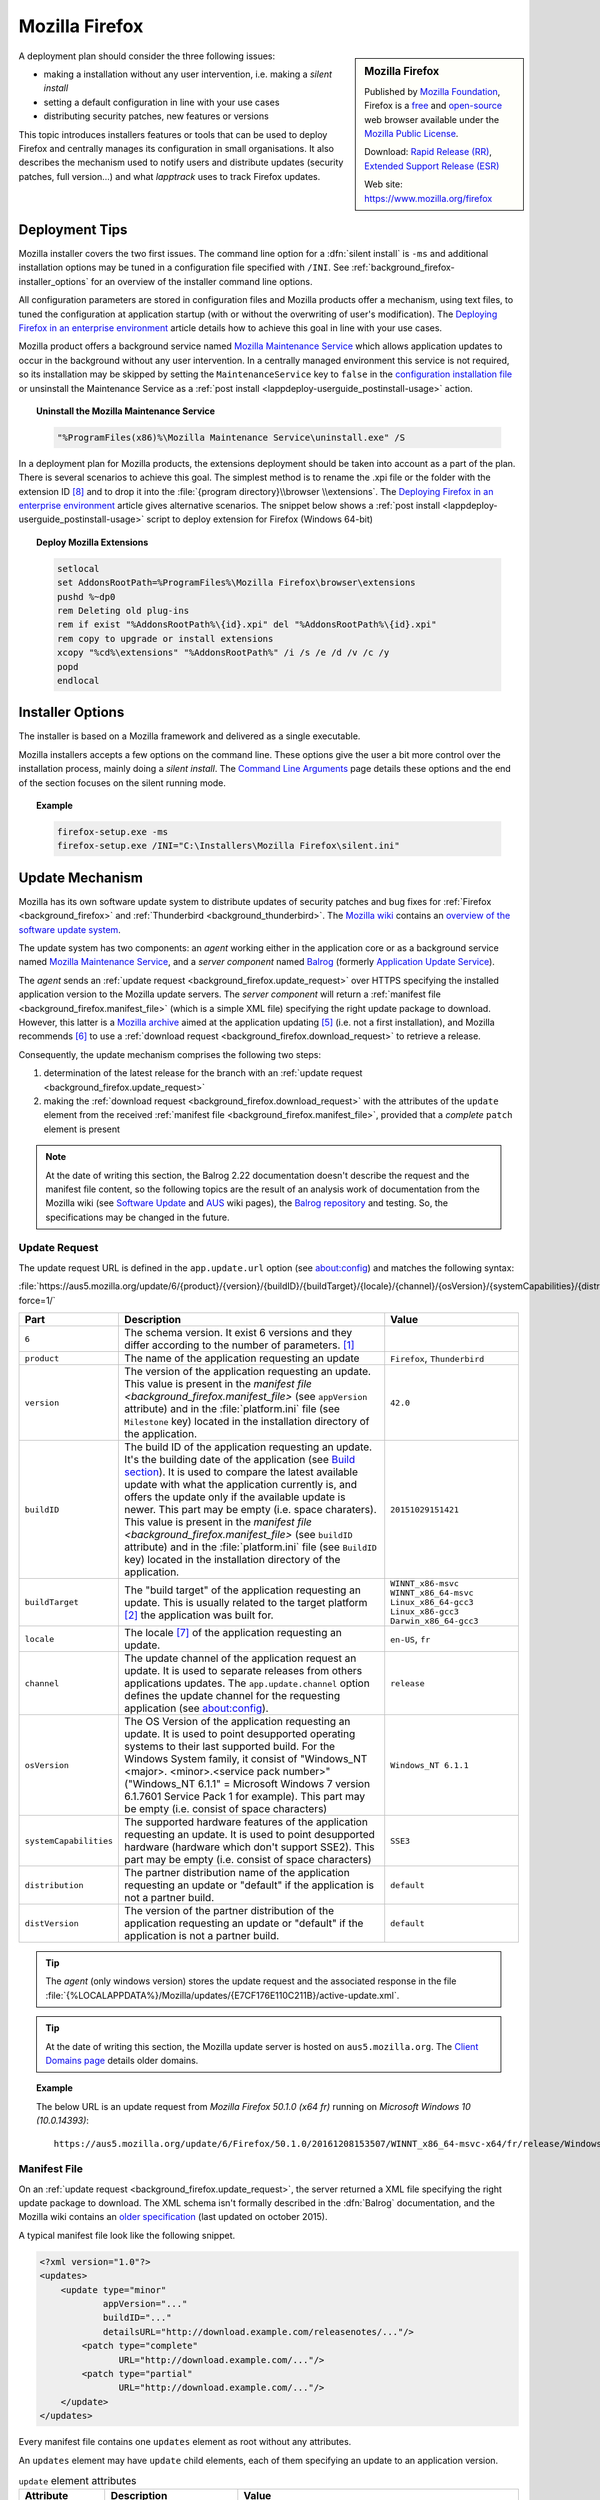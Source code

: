 .. Set the default domain and role, for limiting the markup overhead.
.. default-domain:: py
.. default-role:: any

.. _background_firefox:

Mozilla Firefox
===============
.. sectionauthor:: Frédéric MEZOU <frederic.mezou@free.fr>

.. sidebar:: Mozilla Firefox

    .. image:: firefox_logo.png
        :align: center
        :height: 83

    Published by `Mozilla Foundation <https://www.mozilla.org/en-US/foundation/>`_,
    Firefox is a `free <http://www.gnu.org/philosophy/free-sw.html>`_ and
    `open-source <http://www.opensource.org/docs/definition.php>`_ web browser
    available under the `Mozilla Public License <https://www.mozilla.org/en-US/MPL/>`_.

    Download: `Rapid Release (RR) <http://www.mozilla.org/firefox/all/>`_,
    `Extended Support Release (ESR) <https://www.mozilla.org/firefox/organizations/all.html>`_

    Web site: https://www.mozilla.org/firefox

A deployment plan should consider the three following issues:

* making a installation without any user intervention, i.e. making a `silent
  install`
* setting a default configuration in line with your use cases
* distributing security patches, new features or versions

This topic introduces installers features or tools that can be used to deploy
Firefox and centrally manages its configuration in small organisations. It also
describes the mechanism used to notify users and distribute updates (security
patches, full version...) and what `lapptrack` uses to track Firefox updates.


Deployment Tips
---------------

Mozilla installer covers the two first issues. The command line option for a
:dfn:`silent install` is ``-ms`` and additional installation options may be
tuned in a configuration file specified with ``/INI``. See
:ref:`background_firefox-installer_options` for an overview of the installer
command line options.

All configuration parameters are stored in configuration files and Mozilla
products offer a mechanism, using text files, to tuned the configuration at
application startup (with or without the overwriting of user's modification).
The `Deploying Firefox in an enterprise environment
<https://developer.mozilla.org/en-US/Firefox/Enterprise_deployment>`_ article
details how to achieve this goal in line with your use cases.

Mozilla product offers a background service named `Mozilla Maintenance Service
<https://support.mozilla.org/t5/Install-and-Update/What-is-the-Mozilla-
Maintenance-Service/ta-p/11800>`_ which allows application updates to occur in
the background without any user intervention. In a centrally managed environment
this service is not required, so its installation may be skipped by setting the
``MaintenanceService`` key to ``false`` in the `configuration installation file
<https://wiki.mozilla.org/Installer:Command_Line_Arguments>`_ or unsinstall the
Maintenance Service as a :ref:`post install
<lappdeploy-userguide_postinstall-usage>` action.

.. topic:: Uninstall the Mozilla Maintenance Service

    .. code-block:: winbatch

        "%ProgramFiles(x86)%\Mozilla Maintenance Service\uninstall.exe" /S

In a deployment plan for Mozilla products, the extensions deployment should be
taken into account as a part of the plan. There is several scenarios to achieve
this goal. The simplest method is to rename the .xpi file or the folder with the
extension ID [#emid]_ and to drop it into the :file:`{program directory}\\browser
\\extensions`. The `Deploying Firefox in an enterprise environment
<https://developer.mozilla.org/en-US/Firefox/Enterprise_deployment>`_ article
gives alternative scenarios. The snippet below shows a :ref:`post install
<lappdeploy-userguide_postinstall-usage>` script to deploy extension for Firefox
(Windows 64-bit)

.. topic:: Deploy Mozilla Extensions

    .. code-block:: winbatch

        setlocal
        set AddonsRootPath=%ProgramFiles%\Mozilla Firefox\browser\extensions
        pushd %~dp0
        rem Deleting old plug-ins
        rem if exist "%AddonsRootPath%\{id}.xpi" del "%AddonsRootPath%\{id}.xpi"
        rem copy to upgrade or install extensions
        xcopy "%cd%\extensions" "%AddonsRootPath%" /i /s /e /d /v /c /y
        popd
        endlocal


.. _background_firefox-installer_options:

Installer Options
-----------------

The installer is based on a Mozilla framework and delivered as a single
executable.

Mozilla installers accepts a few options on the command line. These options give
the user a bit more control over the installation process, mainly doing a
`silent install`. The `Command Line Arguments <https://wiki.mozilla.org/
Installer:Command_Line_Arguments>`_ page details these options and the end of
the section focuses on the silent running mode.

.. program:: firefox setup

.. option:: -ms

    make a silent install.

.. option:: /INI=<PATHNAME>

    specifies the full path name of the configuration file. When a configuration
    is specifying, the installer make a silent install.

.. topic:: Example

    .. code-block:: winbatch

        firefox-setup.exe -ms
        firefox-setup.exe /INI="C:\Installers\Mozilla Firefox\silent.ini"


Update Mechanism
----------------

Mozilla has its own software update system to distribute updates of security
patches and bug fixes for :ref:`Firefox <background_firefox>` and
:ref:`Thunderbird <background_thunderbird>`. The `Mozilla wiki
<https://wiki.mozilla.org/Main_Page>`_ contains an `overview of the software
update system <https://wiki.mozilla.org/Software_Update>`_.

The update system has two components: an *agent* working either in the
application core or as a background service named `Mozilla Maintenance Service
<https://support.mozilla.org/t5/Install-and-Update/What-is-the-Mozilla-
Maintenance-Service/ta-p/11800>`_, and a *server component* named `Balrog
<http://mozilla-balrog.readthedocs.io/en/latest/index.html>`_ (formerly
`Application Update Service <https://wiki.mozilla.org/AUS>`_).

The *agent* sends an :ref:`update request <background_firefox.update_request>`
over HTTPS specifying the installed application version  to the Mozilla update
servers. The *server component* will return a :ref:`manifest file
<background_firefox.manifest_file>` (which is a simple XML file) specifying
the right update package to download. However, this latter is a `Mozilla archive
<https://wiki.mozilla.org/Software_Update:MAR>`_ aimed at the application
updating [#mar]_ (i.e. not a first installation), and Mozilla recommends
[#retr]_ to use a :ref:`download request <background_firefox.download_request>`
to retrieve a release.

Consequently, the update mechanism comprises the following two steps:

#. determination of the latest release for the branch with an
   :ref:`update request <background_firefox.update_request>`
#. making the :ref:`download request <background_firefox.download_request>` with
   the attributes of the ``update`` element from the received :ref:`manifest
   file <background_firefox.manifest_file>`, provided that a *complete* ``patch``
   element is present

.. note:: At the date of writing this section, the Balrog 2.22 documentation
   doesn't describe the request and the manifest file content, so the following
   topics are the result of an analysis work of documentation from the Mozilla
   wiki (see `Software Update <https://wiki.mozilla.org/Software_Update>`_ and
   `AUS <https://wiki.mozilla.org/AUS>`_ wiki pages), the `Balrog repository
   <https://github.com/mozilla/balrog>`_ and testing. So, the specifications may
   be changed in the future.


.. _background_firefox.update_request:

Update Request
^^^^^^^^^^^^^^

The update request URL is defined in the ``app.update.url`` option (see
about:config) and matches the following syntax:

:file:`https://aus5.mozilla.org/update/6/{product}/{version}/{buildID}/{buildTarget}/{locale}/{channel}/{osVersion}/{systemCapabilities}/{distribution}/{distVersion}/update.xml?force=1/`

.. list-table::
   :widths: 10 30 15
   :header-rows: 1

   * - Part
     - Description
     - Value
   * - ``6``
     - The schema version. It exist 6 versions and they differ according to
       the number of parameters. [#schema]_
     -
   * - ``product``
     - The name of the application requesting an update
     - ``Firefox``, ``Thunderbird``
   * - ``version``
     - The version of the application requesting an update. This value is
       present in the `manifest file <background_firefox.manifest_file>`
       (see ``appVersion`` attribute) and in the :file:`platform.ini` file
       (see ``Milestone`` key) located in the installation directory of the
       application.
     - ``42.0``
   * - ``buildID``
     - The build ID of the application requesting an update. It's the
       building date of the application (see `Build section
       <https://wiki.mozilla.org/AUS:Manual#Build>`_). It is used to compare
       the latest available update with what the application currently is,
       and offers the update only if the available update is newer. This
       part may be empty (i.e. space charaters). This value is present in
       the `manifest file <background_firefox.manifest_file>` (see
       ``buildID`` attribute) and in the :file:`platform.ini` file (see
       ``BuildID`` key) located in the installation directory of the
       application.
     - ``20151029151421``
   * - ``buildTarget``
     - The "build target" of the application requesting an update. This is
       usually related to the target platform [#mozharnes]_ the application
       was built for.
     - | ``WINNT_x86-msvc``
       | ``WINNT_x86_64-msvc``
       | ``Linux_x86_64-gcc3``
       | ``Linux_x86-gcc3``
       | ``Darwin_x86_64-gcc3``
   * - ``locale``
     - The locale [#locale]_ of the application requesting an update.
     - ``en-US``, ``fr``
   * - ``channel``
     - The update channel of the application request an update. It is used
       to separate releases from others applications updates. The
       ``app.update.channel`` option defines the update channel for the
       requesting application (see about:config).
     - ``release``
   * - ``osVersion``
     - The OS Version of the application requesting an update. It is used to
       point desupported operating systems to their last supported build.
       For the Windows System family, it consist of "Windows_NT <major>.
       <minor>.<service pack number>" ("Windows_NT 6.1.1" = Microsoft Windows 
       7 version 6.1.7601 Service Pack 1 for example). This part may be
       empty (i.e. consist of space characters)
     - ``Windows_NT 6.1.1``
   * - ``systemCapabilities``
     - The supported hardware features of the application requesting an
       update. It is used to point desupported hardware (hardware which
       don't support SSE2). This part may be empty (i.e. consist of space
       characters)
     - ``SSE3``
   * - ``distribution``
     - The partner distribution name of the application requesting an update
       or "default" if the application is not a partner build.
     - ``default``
   * - ``distVersion``
     - The version of the partner distribution of the application requesting
       an update or "default" if the application is not a partner build.
     - ``default``


.. tip:: The *agent* (only windows version) stores the update request and the
   associated response in the file
   :file:`{%LOCALAPPDATA%}/Mozilla/updates/{E7CF176E110C211B}/active-update.xml`.

.. tip:: At the date of writing this section, the Mozilla update server is
   hosted on ``aus5.mozilla.org``. The `Client Domains page
   <https://wiki.mozilla.org/Balrog/ Client_Domains>`_ details older domains.

.. topic:: Example

    The below URL is an update request from *Mozilla Firefox 50.1.0 (x64 fr)*
    running on *Microsoft Windows 10 (10.0.14393)*::

        https://aus5.mozilla.org/update/6/Firefox/50.1.0/20161208153507/WINNT_x86_64-msvc-x64/fr/release/Windows_NT%2010.0.0.0%20(x64)(noBug1296630v1)/SSE3/default/default/update.xml



.. _background_firefox.manifest_file:

Manifest File
^^^^^^^^^^^^^

On an :ref:`update request <background_firefox.update_request>`, the server
returned a XML file specifying the right update package to download. The XML
schema isn't formally described in the :dfn:`Balrog` documentation, and the
Mozilla wiki contains an `older specification <https://wiki.mozilla.org/
Software_Update:updates.xml_Format>`_ (last updated on october 2015).

A typical manifest file look like the following snippet.

.. code-block:: xml

    <?xml version="1.0"?>
    <updates>
        <update type="minor"
                appVersion="..."
                buildID="..."
                detailsURL="http://download.example.com/releasenotes/..."/>
            <patch type="complete"
                   URL="http://download.example.com/..."/>
            <patch type="partial"
                   URL="http://download.example.com/..."/>
        </update>
    </updates>

Every manifest file contains one ``updates`` element as root without any
attributes.

An ``updates`` element may have ``update`` child elements, each of them
specifying an update to an application version.

.. list-table:: ``update`` element attributes
   :widths: 10 30 15
   :header-rows: 1
   :name: update_attrs

   * - Attribute
     - Description
     - Value
   * - ``type``
     - The update type. This attribute was used to describe a major revision, or
       a minor revision (security releases or incremental updates). Nowadays,
       it's very rare to used anything than ``minor`` [#rule]_.
     - | ``minor``
       | ``major``
   * - ``displayVersion``
     - The application version to display. Generally, the *agent* client will
       show this in the UI.
     - ``43.0.1``
   * - ``appVersion``
     - The version of the application.
     - ``43.0.1``
   * - ``platformVersion``
     - The version of the platform (usually Gecko) that the application
       represented is built from. This attribute is deprecated [#apprelease]_
       since Gecko 51.0 and above (i.e. Firefox/Thunderbird 51.0 and above).
     - ``43.0.1``
   * - ``buildID``
     - The build ID of the application.
     - ``20151216175450``
   * - ``detailsURL``
     - The location of the release note of the application update.
     - ``https://www.mozilla.org/fr/firefox/43.0.1/releasenotes/``

An ``update`` element has at least one and no more than two ``patch`` child
elements specifying a patch file to apply to the application to update it to
that version. A patch file describes either binary differences between versions
of the application (partial patches), or complete updates that replace and
remove files as necessary (i.e. a full installer).

.. list-table:: ``patch`` element attributes
   :widths: 10 30 15
   :header-rows: 1
   :name: patch_attrs

   * - Attribute
     - Description
     - Value
   * - ``type``
     - The type of the patch file.
     - | ``complete``
       | ``partial``
   * - ``URL``
     -  The location of the patch file.
     - ``http://download.mozilla.org/?product=firefox-43.0.1-complete&amp;os=win64&amp;lang=fr``
   * - ``hashFunction``
     - The name of the hash algorithm used to calculate the ``hashValue``
       attribute.
     - ``sha512``
   * - ``hashValue``
     - The hash value of the patch file, calculated using the hash algorithm
       defined in the ``hashFunction`` attribute.
     - ``020c01ba..c7f2``
   * - size
     - The file size of the patch file expressed in bytes.
     - ``56171708``

.. topic:: Example

    The manifest file below is the response to the following update request from
    *Mozilla Firefox 42.0 (x64 fr)* running on *Microsoft Windows 7 Entreprise
    (6.1.7601 Service Pack 1 Build 7601)*::

        https://aus5.mozilla.org/update/3/Firefox/42.0/20151029151421/WINNT_x86_64-msvc-x64/fr/release/Windows_NT%206.1.1.0%20(x64)/default/default/update.xml

    .. code-block:: xml

        <?xml version="1.0"?>
        <updates>
           <update type="minor"
                   displayVersion="43.0.1"
                   appVersion="43.0.1"
                   platformVersion="43.0.1"
                   buildID="20151216175450"
                   detailsURL="https://www.mozilla.org/fr/firefox/43.0.1/releasenotes/">
               <patch type="complete"
                      URL="http://download.mozilla.org/?product=firefox-43.0.1-complete&amp;os=win64&amp;lang=fr"
                      hashFunction="sha512"
                      hashValue="020c01badf94867feb4a91b5a85b9f4ef55a9a22154f0012f89820366b300c2ed3799b0a150760775be1352fe2fee68ffb340583909bba08407086bd2927c7f2"
                      size="56171708"/>
               <patch type="partial"
                      URL="http://download.mozilla.org/?product=firefox-43.0.1-partial-42.0&amp;os=win64&amp;lang=fr"
                      hashFunction="sha512"
                      hashValue="7ad8b74561b378b50248010a9946f8abce18d0a69b8392f4f0cd64438f7cbd34343321fb835c0a53d30605ccb2f8c9f0b3bed5dd210f5c9bf6a682998c450740"
                      size="22914817"/>
           </update>
        </updates>


.. _background_firefox.download_request:

Download Request
^^^^^^^^^^^^^^^^

The download request URL [#retr]_ matches the following syntax:

:file:`https://download.mozilla.org/?product={product}-{version}&os={target}&lang={locale}`

.. list-table::
   :widths: 10 30 15
   :header-rows: 1

   * - Part
     - Description
     - Value
   * - ``product``
     - The name of the application to retrieve
     - ``firefox``, ``thunderbird``
   * - ``version``
     - The version of the application to retrieve. This part may be either a
       version identifier as described in the `Toolkit version format
       <https://developer.mozilla.org/en-US/docs/Toolkit_version_format>`_ topic
       or ``latest`` to retrieve the latest version
     - ``42.0``
   * - ``target``
     - The "build target" of the application to retrieve. This part must
       contain one of the following values:

       * ``win``: Windows 32 bits
       * ``win64``: Windows 64 bits
       * ``osx``: MacOS X
       * ``linux64``: Linux x86 64 bits
       * ``linux``: Linux i686
     - | ``win``
       | ``win64``
       | ``osx``
       | ``linux64``
       | ``linux``

   * - ``locale``
     - The locale [#locale]_ of the the application to retrieve
     - | ``en-US``
       | ``fr``

.. topic:: Example

    The below URL is an download request from *Mozilla Firefox 50.1.0 (x64 fr)*
    running on *Windows 64 bits*::

         https://download.mozilla.org/?product=firefox-50.1.0&os=win64&lang=fr


.. rubric:: References

.. [#schema] The expected schema are defined in the `base python module
   <https://github.com/mozilla/balrog/blob/master/auslib/web/base.py>`_ in the
   Balrog auslib.web Package
.. [#mozharnes] The expected values are defined in the `mozharness package
   <https://hg.mozilla.org/releases/mozilla-release/file/tip/testing/mozharness/
   configs/single_locale>`_.
.. [#rule] `What’s in a rule? <http://mozilla-balrog.readthedocs.io/en/latest/
   database.html#what-s-in-a-rule>`_
.. [#apprelease] `apprelease module <https://github.com/mozilla/balrog/blob/
   master/auslib/blobs/apprelease.py>`_ in the Balrog repository
.. [#mar] `Manually Installing a MAR file
   <https://wiki.mozilla.org/ Software_Update:Manually_Installing_a_MAR_file>`_
.. [#retr] `README
    <http://ftp.mozilla.org/pub/firefox/releases/latest/README.txt>`_
.. [#locale] The `Locale Codes <https://wiki.mozilla.org/L10n:Locale_Codes>`_
   wiki page describes the scheme - based on :rfc:`5646` - used by Mozilla.

.. rubric:: Footnotes

.. [#emid] the extension ID is available under "extensions" section in
   'about:support'.
